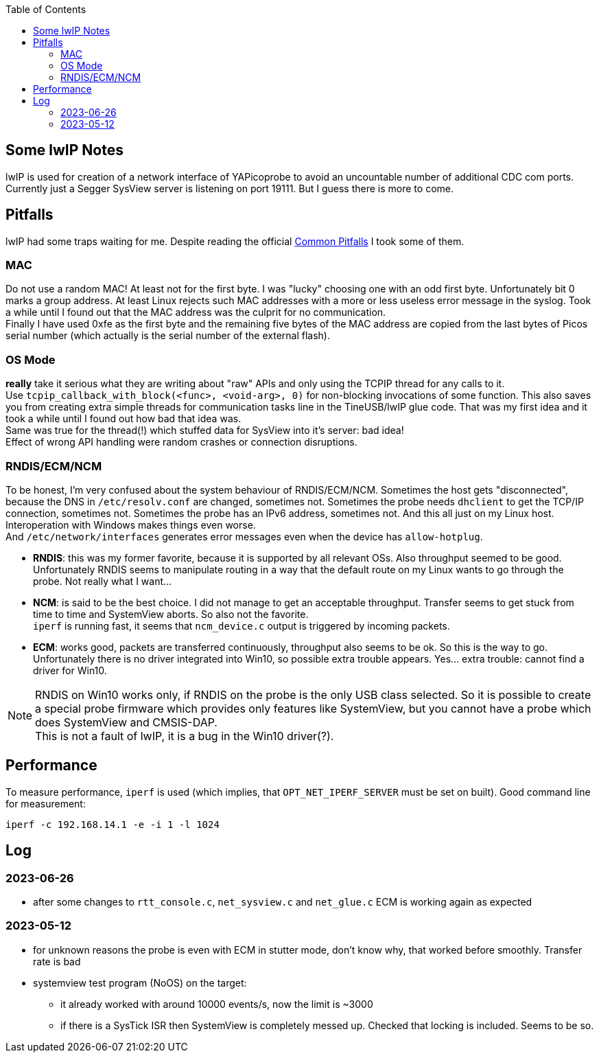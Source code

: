 :imagesdir: png
:source-highlighter: rouge
:toc:
:toclevels: 5




## Some lwIP Notes

lwIP is used for creation of a network interface of YAPicoprobe to avoid
an uncountable number of additional CDC com ports. +
Currently just a Segger SysView server is listening on port 19111.
But I guess there is more to come.


## Pitfalls

lwIP had some traps waiting for me.  Despite reading the official
https://www.nongnu.org/lwip/2_1_x/pitfalls.html[Common Pitfalls]
I took some of them.


### MAC

Do not use a random MAC!  At least not for the first byte.
I was "lucky" choosing one with an odd first byte.  Unfortunately
bit 0 marks a group address.  At least Linux rejects such MAC
addresses with a more or less useless error message in the syslog.
Took a while until I found out that the MAC address was the culprit
for no communication. +
Finally I have used 0xfe as the first byte and the remaining five
bytes of the MAC address are copied from the last bytes of Picos serial number
(which actually is the serial number of the external flash).
   
### OS Mode

*really* take it serious what they are writing about "raw" APIs
and only using the TCPIP thread for any calls to it. +
Use `tcpip_callback_with_block(<func>, <void-arg>, 0)` for
non-blocking invocations of some function.  This also saves you
from creating extra simple threads for communication tasks line
in the TineUSB/lwIP glue code.  That was my first idea and it took
a while until I found out how bad that idea was. +
Same was true for the thread(!) which stuffed data for SysView into
it's server:  bad idea! +
Effect of wrong API handling were random crashes or connection
disruptions.


### RNDIS/ECM/NCM

To be honest, I'm very confused about the system behaviour of RNDIS/ECM/NCM.
Sometimes the host gets "disconnected", because the DNS in `/etc/resolv.conf`
are changed, sometimes not.  Sometimes the probe needs `dhclient` to get
the TCP/IP connection, sometimes not.  Sometimes the probe has an IPv6 address, sometimes
not.  And this all just on my Linux host.  Interoperation with Windows
makes things even worse. +
And `/etc/network/interfaces` generates error
messages even when the device has `allow-hotplug`.

* *RNDIS*: this was my former favorite, because it is supported by all
  relevant OSs.  Also throughput seemed to be good. 
  Unfortunately RNDIS seems to manipulate routing in a way that the
  default route on my Linux wants to go through the probe.  Not
  really what I want...
  
* *NCM*: is said to be the best choice.  I did not manage to get an
  acceptable throughput.  Transfer seems to get stuck from time to time
  and SystemView aborts.  So also not the favorite. +
  `iperf` is running fast, it seems that `ncm_device.c` output is triggered
  by incoming packets.

* *ECM*: works good, packets are transferred continuously, throughput
  also seems to be ok.  So this is the way to go. +
  Unfortunately there is no driver integrated into Win10, so possible 
  extra trouble appears.  Yes... extra trouble: cannot find a driver
  for Win10.
     
[NOTE]
====
RNDIS on Win10 works only, if RNDIS on the probe is the only USB class selected.
So it is possible to create a special probe firmware which provides only features
like SystemView, but you cannot have a probe which does SystemView and CMSIS-DAP. +
This is not a fault of lwIP, it is a bug in the Win10 driver(?).
====


## Performance

To measure performance, `iperf` is used (which implies, that `OPT_NET_IPERF_SERVER`
must be set on built).  Good command line for measurement:

  iperf -c 192.168.14.1 -e -i 1 -l 1024


## Log

### 2023-06-26

* after some changes to `rtt_console.c`, `net_sysview.c` and `net_glue.c`
  ECM is working again as expected
 
### 2023-05-12

* for unknown reasons the probe is even with ECM in stutter mode, don't know
  why, that worked before smoothly.  Transfer rate is bad
* systemview test program (NoOS) on the target:
** it already worked with around 10000 events/s, now the limit is ~3000
** if there is a SysTick ISR then SystemView is completely messed up.
   Checked that locking is included.  Seems to be so.

